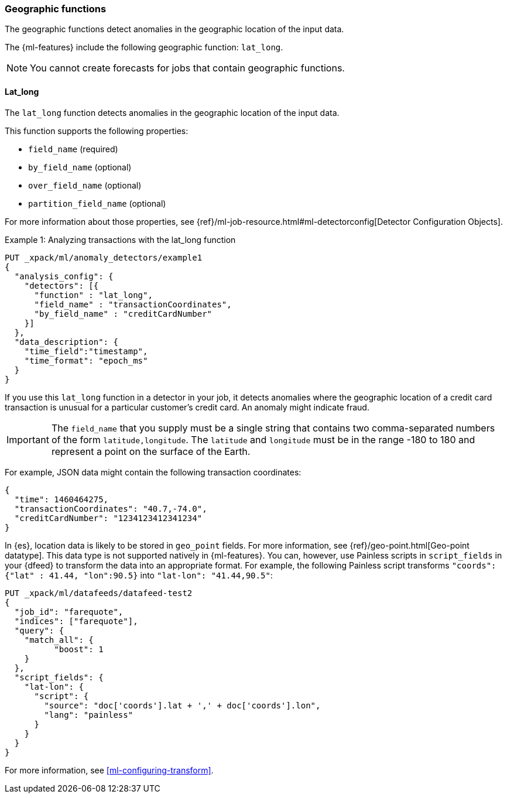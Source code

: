 [role="xpack"]
[[ml-geo-functions]]
=== Geographic functions

The geographic functions detect anomalies in the geographic location of the
input data.

The {ml-features} include the following geographic function: `lat_long`.

NOTE: You cannot create forecasts for jobs that contain geographic functions. 

[float]
[[ml-lat-long]]
==== Lat_long

The `lat_long` function detects anomalies in the geographic location of the
input data.

This function supports the following properties:

* `field_name` (required)
* `by_field_name` (optional)
* `over_field_name` (optional)
* `partition_field_name` (optional)

For more information about those properties,
see {ref}/ml-job-resource.html#ml-detectorconfig[Detector Configuration Objects].

.Example 1: Analyzing transactions with the lat_long function
[source,js]
--------------------------------------------------
PUT _xpack/ml/anomaly_detectors/example1
{
  "analysis_config": {
    "detectors": [{
      "function" : "lat_long",
      "field_name" : "transactionCoordinates",
      "by_field_name" : "creditCardNumber"
    }]
  },
  "data_description": {
    "time_field":"timestamp",
    "time_format": "epoch_ms"
  }
}
--------------------------------------------------
// CONSOLE
// TEST[skip:needs-licence]

If you use this `lat_long` function in a detector in your job, it
detects anomalies where the geographic location of a credit card transaction is
unusual for a particular customer’s credit card. An anomaly might indicate fraud.

IMPORTANT: The `field_name` that you supply must be a single string that contains
two comma-separated numbers of the form `latitude,longitude`. The `latitude` and
`longitude` must be in the range -180 to 180 and represent a point on the
surface of the Earth.

For example, JSON data might contain the following transaction coordinates:

[source,js]
--------------------------------------------------
{
  "time": 1460464275,
  "transactionCoordinates": "40.7,-74.0",
  "creditCardNumber": "1234123412341234"
}
--------------------------------------------------
// NOTCONSOLE

In {es}, location data is likely to be stored in `geo_point` fields. For more
information, see {ref}/geo-point.html[Geo-point datatype]. This data type is not
supported natively in {ml-features}. You can, however, use Painless scripts
in `script_fields` in your {dfeed} to transform the data into an appropriate
format. For example, the following Painless script transforms
`"coords": {"lat" : 41.44, "lon":90.5}` into `"lat-lon": "41.44,90.5"`:

[source,js]
--------------------------------------------------
PUT _xpack/ml/datafeeds/datafeed-test2
{
  "job_id": "farequote",
  "indices": ["farequote"],
  "query": {
    "match_all": {
          "boost": 1
    }
  },
  "script_fields": {
    "lat-lon": {
      "script": {
        "source": "doc['coords'].lat + ',' + doc['coords'].lon",
        "lang": "painless"
      }
    }
  }
}
--------------------------------------------------
// CONSOLE
// TEST[skip:setup:farequote_job]

For more information, see <<ml-configuring-transform>>.

